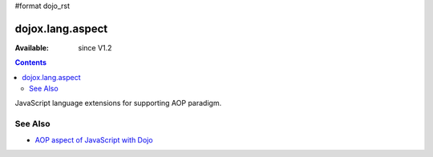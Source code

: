 #format dojo_rst

dojox.lang.aspect
=================

:Available: since V1.2

.. contents::
   :depth: 2

JavaScript language extensions for supporting AOP paradigm.

========
See Also
========

* `AOP aspect of JavaScript with Dojo <http://lazutkin.com/blog/2008/may/18/aop-aspect-javascript-dojo/>`_
